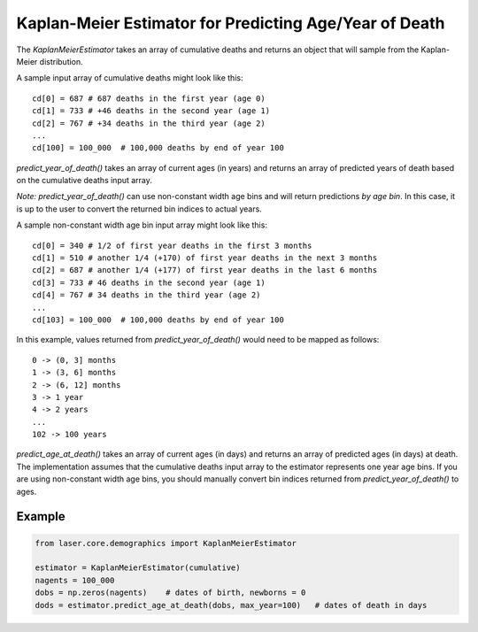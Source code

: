 Kaplan-Meier Estimator for Predicting Age/Year of Death
=======================================================

The `KaplanMeierEstimator` takes an array of cumulative deaths and returns an
object that will sample from the Kaplan-Meier distribution.

A sample input array of cumulative deaths might look like this::

    cd[0] = 687 # 687 deaths in the first year (age 0)
    cd[1] = 733 # +46 deaths in the second year (age 1)
    cd[2] = 767 # +34 deaths in the third year (age 2)
    ...
    cd[100] = 100_000  # 100,000 deaths by end of year 100

`predict_year_of_death()` takes an array of current ages (in years) and returns
an array of predicted years of death based on the cumulative deaths input array.

*Note:* `predict_year_of_death()` can use non-constant width age bins and will
return predictions *by age bin*. In this case, it is up to the user to convert
the returned bin indices to actual years.

A sample non-constant width age bin input array might look like this::

    cd[0] = 340 # 1/2 of first year deaths in the first 3 months
    cd[1] = 510 # another 1/4 (+170) of first year deaths in the next 3 months
    cd[2] = 687 # another 1/4 (+177) of first year deaths in the last 6 months
    cd[3] = 733 # 46 deaths in the second year (age 1)
    cd[4] = 767 # 34 deaths in the third year (age 2)
    ...
    cd[103] = 100_000  # 100,000 deaths by end of year 100

In this example, values returned from `predict_year_of_death()` would need to
be mapped as follows::

    0 -> (0, 3] months
    1 -> (3, 6] months
    2 -> (6, 12] months
    3 -> 1 year
    4 -> 2 years
    ...
    102 -> 100 years

`predict_age_at_death()` takes an array of current ages (in days) and returns
an array of predicted ages (in days) at death. The implementation assumes that
the cumulative deaths input array to the estimator represents one year age bins.
If you are using non-constant width age bins, you should manually convert bin
indices returned from `predict_year_of_death()` to ages.

Example
-------

.. code-block:: python

    from laser.core.demographics import KaplanMeierEstimator

    estimator = KaplanMeierEstimator(cumulative)
    nagents = 100_000
    dobs = np.zeros(nagents)    # dates of birth, newborns = 0
    dods = estimator.predict_age_at_death(dobs, max_year=100)   # dates of death in days

.. image:: media/Nigeria-NDD.png
    :alt: Sampled non-disease deaths for newborns in Nigeria in 2024

